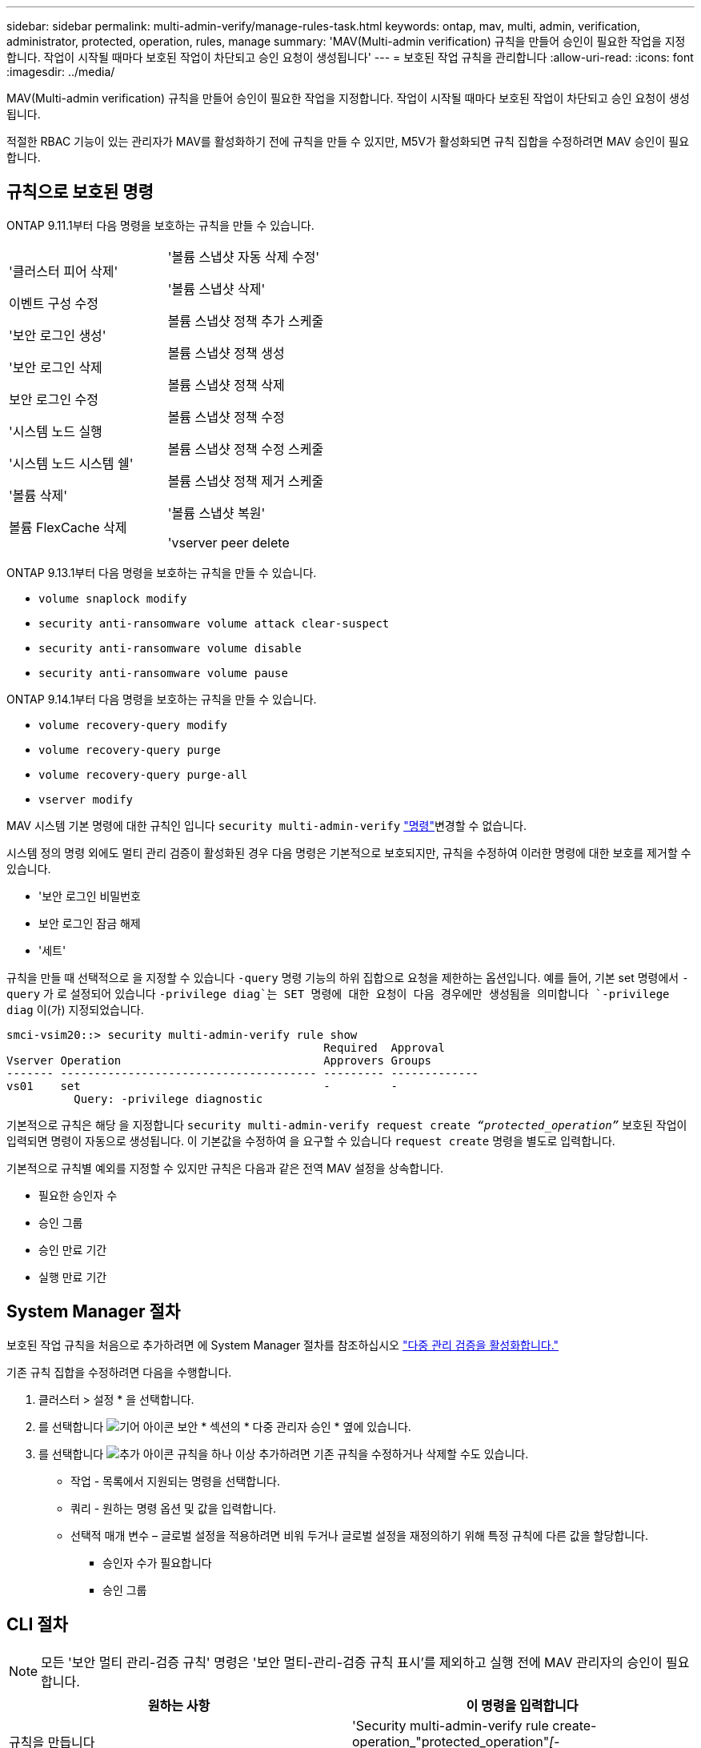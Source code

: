 ---
sidebar: sidebar 
permalink: multi-admin-verify/manage-rules-task.html 
keywords: ontap, mav, multi, admin, verification, administrator, protected, operation, rules, manage 
summary: 'MAV(Multi-admin verification) 규칙을 만들어 승인이 필요한 작업을 지정합니다. 작업이 시작될 때마다 보호된 작업이 차단되고 승인 요청이 생성됩니다' 
---
= 보호된 작업 규칙을 관리합니다
:allow-uri-read: 
:icons: font
:imagesdir: ../media/


[role="lead"]
MAV(Multi-admin verification) 규칙을 만들어 승인이 필요한 작업을 지정합니다. 작업이 시작될 때마다 보호된 작업이 차단되고 승인 요청이 생성됩니다.

적절한 RBAC 기능이 있는 관리자가 MAV를 활성화하기 전에 규칙을 만들 수 있지만, M5V가 활성화되면 규칙 집합을 수정하려면 MAV 승인이 필요합니다.



== 규칙으로 보호된 명령

ONTAP 9.11.1부터 다음 명령을 보호하는 규칙을 만들 수 있습니다.

[cols="2*"]
|===


 a| 
'클러스터 피어 삭제'

이벤트 구성 수정

'보안 로그인 생성'

'보안 로그인 삭제

보안 로그인 수정

'시스템 노드 실행

'시스템 노드 시스템 쉘'

'볼륨 삭제'

볼륨 FlexCache 삭제
 a| 
'볼륨 스냅샷 자동 삭제 수정'

'볼륨 스냅샷 삭제'

볼륨 스냅샷 정책 추가 스케줄

볼륨 스냅샷 정책 생성

볼륨 스냅샷 정책 삭제

볼륨 스냅샷 정책 수정

볼륨 스냅샷 정책 수정 스케줄

볼륨 스냅샷 정책 제거 스케줄

'볼륨 스냅샷 복원'

'vserver peer delete

|===
ONTAP 9.13.1부터 다음 명령을 보호하는 규칙을 만들 수 있습니다.

* `volume snaplock modify`
* `security anti-ransomware volume attack clear-suspect`
* `security anti-ransomware volume disable`
* `security anti-ransomware volume pause`


ONTAP 9.14.1부터 다음 명령을 보호하는 규칙을 만들 수 있습니다.

* `volume recovery-query modify`
* `volume recovery-query purge`
* `volume recovery-query purge-all`
* `vserver modify`


MAV 시스템 기본 명령에 대한 규칙인 입니다 `security multi-admin-verify` link:../multi-admin-verify/index.html#system-defined-rules["명령"]변경할 수 없습니다.

시스템 정의 명령 외에도 멀티 관리 검증이 활성화된 경우 다음 명령은 기본적으로 보호되지만, 규칙을 수정하여 이러한 명령에 대한 보호를 제거할 수 있습니다.

* '보안 로그인 비밀번호
* 보안 로그인 잠금 해제
* '세트'


규칙을 만들 때 선택적으로 을 지정할 수 있습니다 `-query` 명령 기능의 하위 집합으로 요청을 제한하는 옵션입니다. 예를 들어, 기본 set 명령에서 `-query` 가 로 설정되어 있습니다 `-privilege diag`는 SET 명령에 대한 요청이 다음 경우에만 생성됨을 의미합니다 `-privilege diag` 이(가) 지정되었습니다.

[listing]
----
smci-vsim20::> security multi-admin-verify rule show
                                               Required  Approval
Vserver Operation                              Approvers Groups
------- -------------------------------------- --------- -------------
vs01    set                                    -         -
          Query: -privilege diagnostic
----
기본적으로 규칙은 해당 을 지정합니다 `security multi-admin-verify request create _“protected_operation”_` 보호된 작업이 입력되면 명령이 자동으로 생성됩니다. 이 기본값을 수정하여 을 요구할 수 있습니다 `request create` 명령을 별도로 입력합니다.

기본적으로 규칙별 예외를 지정할 수 있지만 규칙은 다음과 같은 전역 MAV 설정을 상속합니다.

* 필요한 승인자 수
* 승인 그룹
* 승인 만료 기간
* 실행 만료 기간




== System Manager 절차

보호된 작업 규칙을 처음으로 추가하려면 에 System Manager 절차를 참조하십시오 link:enable-disable-task.html#system-manager-procedure["다중 관리 검증을 활성화합니다."]

기존 규칙 집합을 수정하려면 다음을 수행합니다.

. 클러스터 > 설정 * 을 선택합니다.
. 를 선택합니다 image:icon_gear.gif["기어 아이콘"] 보안 * 섹션의 * 다중 관리자 승인 * 옆에 있습니다.
. 를 선택합니다 image:icon_add.gif["추가 아이콘"] 규칙을 하나 이상 추가하려면 기존 규칙을 수정하거나 삭제할 수도 있습니다.
+
** 작업 - 목록에서 지원되는 명령을 선택합니다.
** 쿼리 - 원하는 명령 옵션 및 값을 입력합니다.
** 선택적 매개 변수 – 글로벌 설정을 적용하려면 비워 두거나 글로벌 설정을 재정의하기 위해 특정 규칙에 다른 값을 할당합니다.
+
*** 승인자 수가 필요합니다
*** 승인 그룹








== CLI 절차


NOTE: 모든 '보안 멀티 관리-검증 규칙' 명령은 '보안 멀티-관리-검증 규칙 표시'를 제외하고 실행 전에 MAV 관리자의 승인이 필요합니다.

[cols="50,50"]
|===
| 원하는 사항 | 이 명령을 입력합니다 


| 규칙을 만듭니다  a| 
'Security multi-admin-verify rule create-operation_"protected_operation"_[-query_operation_subset_][_parameters_]'



| 현재 관리자의 자격 증명을 수정합니다  a| 
`security login modify <parameters>`

* 예 *: 다음 규칙에 따라 루트 볼륨을 삭제해야 합니다.

`security multi-admin-verify rule create  -operation "volume delete" -query "-vserver vs0"`



| 규칙을 수정합니다  a| 
'Security multi-admin-verify rule modify -operation_“protected_operation”_[_parameters_]'



| 규칙을 삭제합니다  a| 
'Security multi-admin - verify rule delete - operation_“protected_operation” _'



| 규칙 표시  a| 
'보안 멀티-관리-검증 규칙 표시'

|===
명령 구문에 대한 자세한 내용은 보안 다중 관리 확인 규칙 man 페이지를 참조하십시오.
